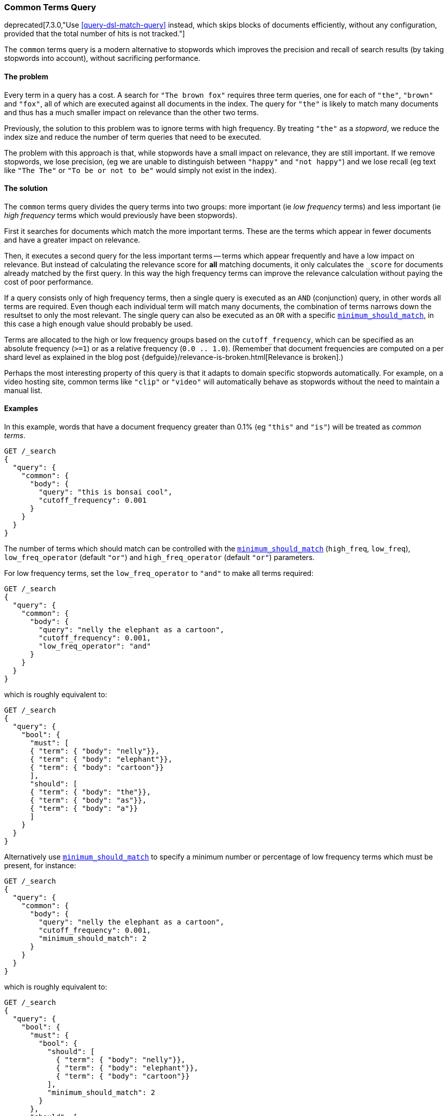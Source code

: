 [[query-dsl-common-terms-query]]
=== Common Terms Query

deprecated[7.3.0,"Use <<query-dsl-match-query>> instead, which skips blocks of documents efficiently, without any configuration, provided that the total number of hits is not tracked."]

The `common` terms query is a modern alternative to stopwords which
improves the precision and recall of search results (by taking stopwords
into account), without sacrificing performance.

[float]
==== The problem

Every term in a query has a cost. A search for `"The brown fox"`
requires three term queries, one for each of `"the"`, `"brown"` and
`"fox"`, all of which are executed against all documents in the index.
The query for `"the"` is likely to match many documents and thus has a
much smaller impact on relevance than the other two terms.

Previously, the solution to this problem was to ignore terms with high
frequency. By treating `"the"` as a _stopword_, we reduce the index size
and reduce the number of term queries that need to be executed.

The problem with this approach is that, while stopwords have a small
impact on relevance, they are still important. If we remove stopwords,
we lose precision, (eg we are unable to distinguish between `"happy"`
and `"not happy"`) and we lose recall (eg text like `"The The"` or
`"To be or not to be"` would simply not exist in the index).

[float]
==== The solution

The `common` terms query divides the query terms into two groups: more
important (ie _low frequency_ terms) and less important (ie _high
frequency_ terms which would previously have been stopwords).

First it searches for documents which match the more important terms.
These are the terms which appear in fewer documents and have a greater
impact on relevance.

Then, it executes a second query for the less important terms -- terms
which appear frequently and have a low impact on relevance. But instead
of calculating the relevance score for *all* matching documents, it only
calculates the `_score` for documents already matched by the first
query. In this way the high frequency terms can improve the relevance
calculation without paying the cost of poor performance.

If a query consists only of high frequency terms, then a single query is
executed as an `AND` (conjunction) query, in other words all terms are
required. Even though each individual term will match many documents,
the combination of terms narrows down the resultset to only the most
relevant. The single query can also be executed as an `OR` with a
specific
<<query-dsl-minimum-should-match,`minimum_should_match`>>,
in this case a high enough value should probably be used.

Terms are allocated to the high or low frequency groups based on the
`cutoff_frequency`, which can be specified as an absolute frequency
(`>=1`) or as a relative frequency (`0.0 .. 1.0`). (Remember that document
frequencies are computed on a per shard level as explained in the blog post
{defguide}/relevance-is-broken.html[Relevance is broken].)

Perhaps the most interesting property of this query is that it adapts to
domain specific stopwords automatically. For example, on a video hosting
site, common terms like `"clip"` or `"video"` will automatically behave
as stopwords without the need to maintain a manual list.

[float]
==== Examples

In this example, words that have a document frequency greater than 0.1%
(eg `"this"` and `"is"`) will be treated as _common terms_.

[source,console]
--------------------------------------------------
GET /_search
{
  "query": {
    "common": {
      "body": {
        "query": "this is bonsai cool",
        "cutoff_frequency": 0.001
      }
    }
  }
}
--------------------------------------------------
// TEST[warning:Deprecated field [common] used, replaced by [[match] query which can efficiently skip blocks of documents if the total number of hits is not tracked]]

The number of terms which should match can be controlled with the
<<query-dsl-minimum-should-match,`minimum_should_match`>>
(`high_freq`, `low_freq`), `low_freq_operator` (default `"or"`) and
`high_freq_operator` (default `"or"`) parameters.

For low frequency terms, set the `low_freq_operator` to `"and"` to make
all terms required:

[source,console]
--------------------------------------------------
GET /_search
{
  "query": {
    "common": {
      "body": {
        "query": "nelly the elephant as a cartoon",
        "cutoff_frequency": 0.001,
        "low_freq_operator": "and"
      }
    }
  }
}
--------------------------------------------------
// TEST[warning:Deprecated field [common] used, replaced by [[match] query which can efficiently skip blocks of documents if the total number of hits is not tracked]]

which is roughly equivalent to:

[source,console]
--------------------------------------------------
GET /_search
{
  "query": {
    "bool": {
      "must": [
      { "term": { "body": "nelly"}},
      { "term": { "body": "elephant"}},
      { "term": { "body": "cartoon"}}
      ],
      "should": [
      { "term": { "body": "the"}},
      { "term": { "body": "as"}},
      { "term": { "body": "a"}}
      ]
    }
  }
}
--------------------------------------------------

Alternatively use
<<query-dsl-minimum-should-match,`minimum_should_match`>>
to specify a minimum number or percentage of low frequency terms which
must be present, for instance:

[source,console]
--------------------------------------------------
GET /_search
{
  "query": {
    "common": {
      "body": {
        "query": "nelly the elephant as a cartoon",
        "cutoff_frequency": 0.001,
        "minimum_should_match": 2
      }
    }
  }
}
--------------------------------------------------
// TEST[warning:Deprecated field [common] used, replaced by [[match] query which can efficiently skip blocks of documents if the total number of hits is not tracked]]

which is roughly equivalent to:

[source,console]
--------------------------------------------------
GET /_search
{
  "query": {
    "bool": {
      "must": {
        "bool": {
          "should": [
            { "term": { "body": "nelly"}},
            { "term": { "body": "elephant"}},
            { "term": { "body": "cartoon"}}
          ],
          "minimum_should_match": 2
        }
      },
      "should": [
        { "term": { "body": "the"}},
        { "term": { "body": "as"}},
        { "term": { "body": "a"}}
      ]
    }
  }
}
--------------------------------------------------

A different
<<query-dsl-minimum-should-match,`minimum_should_match`>>
can be applied for low and high frequency terms with the additional
`low_freq` and `high_freq` parameters. Here is an example when providing
additional parameters (note the change in structure):

[source,console]
--------------------------------------------------
GET /_search
{
  "query": {
    "common": {
      "body": {
        "query": "nelly the elephant not as a cartoon",
        "cutoff_frequency": 0.001,
        "minimum_should_match": {
          "low_freq": 2,
          "high_freq": 3
        }
      }
    }
  }
}
--------------------------------------------------
// TEST[warning:Deprecated field [common] used, replaced by [[match] query which can efficiently skip blocks of documents if the total number of hits is not tracked]]

which is roughly equivalent to:

[source,console]
--------------------------------------------------
GET /_search
{
  "query": {
    "bool": {
      "must": {
        "bool": {
          "should": [
            { "term": { "body": "nelly"}},
            { "term": { "body": "elephant"}},
            { "term": { "body": "cartoon"}}
          ],
          "minimum_should_match": 2
        }
      },
      "should": {
        "bool": {
          "should": [
            { "term": { "body": "the"}},
            { "term": { "body": "not"}},
            { "term": { "body": "as"}},
            { "term": { "body": "a"}}
          ],
          "minimum_should_match": 3
        }
      }
    }
  }
}
--------------------------------------------------

In this case it means the high frequency terms have only an impact on
relevance when there are at least three of them. But the most
interesting use of the
<<query-dsl-minimum-should-match,`minimum_should_match`>>
for high frequency terms is when there are only high frequency terms:

[source,console]
--------------------------------------------------
GET /_search
{
  "query": {
    "common": {
      "body": {
        "query": "how not to be",
        "cutoff_frequency": 0.001,
        "minimum_should_match": {
          "low_freq": 2,
          "high_freq": 3
        }
      }
    }
  }
}
--------------------------------------------------
// TEST[warning:Deprecated field [common] used, replaced by [[match] query which can efficiently skip blocks of documents if the total number of hits is not tracked]]

which is roughly equivalent to:

[source,console]
--------------------------------------------------
GET /_search
{
  "query": {
    "bool": {
      "should": [
        { "term": { "body": "how"}},
        { "term": { "body": "not"}},
        { "term": { "body": "to"}},
        { "term": { "body": "be"}}
      ],
      "minimum_should_match": "3<50%"
    }
  }
}
--------------------------------------------------

The high frequency generated query is then slightly less restrictive
than with an `AND`.

The `common` terms query also supports `boost` and `analyzer` as
parameters.
